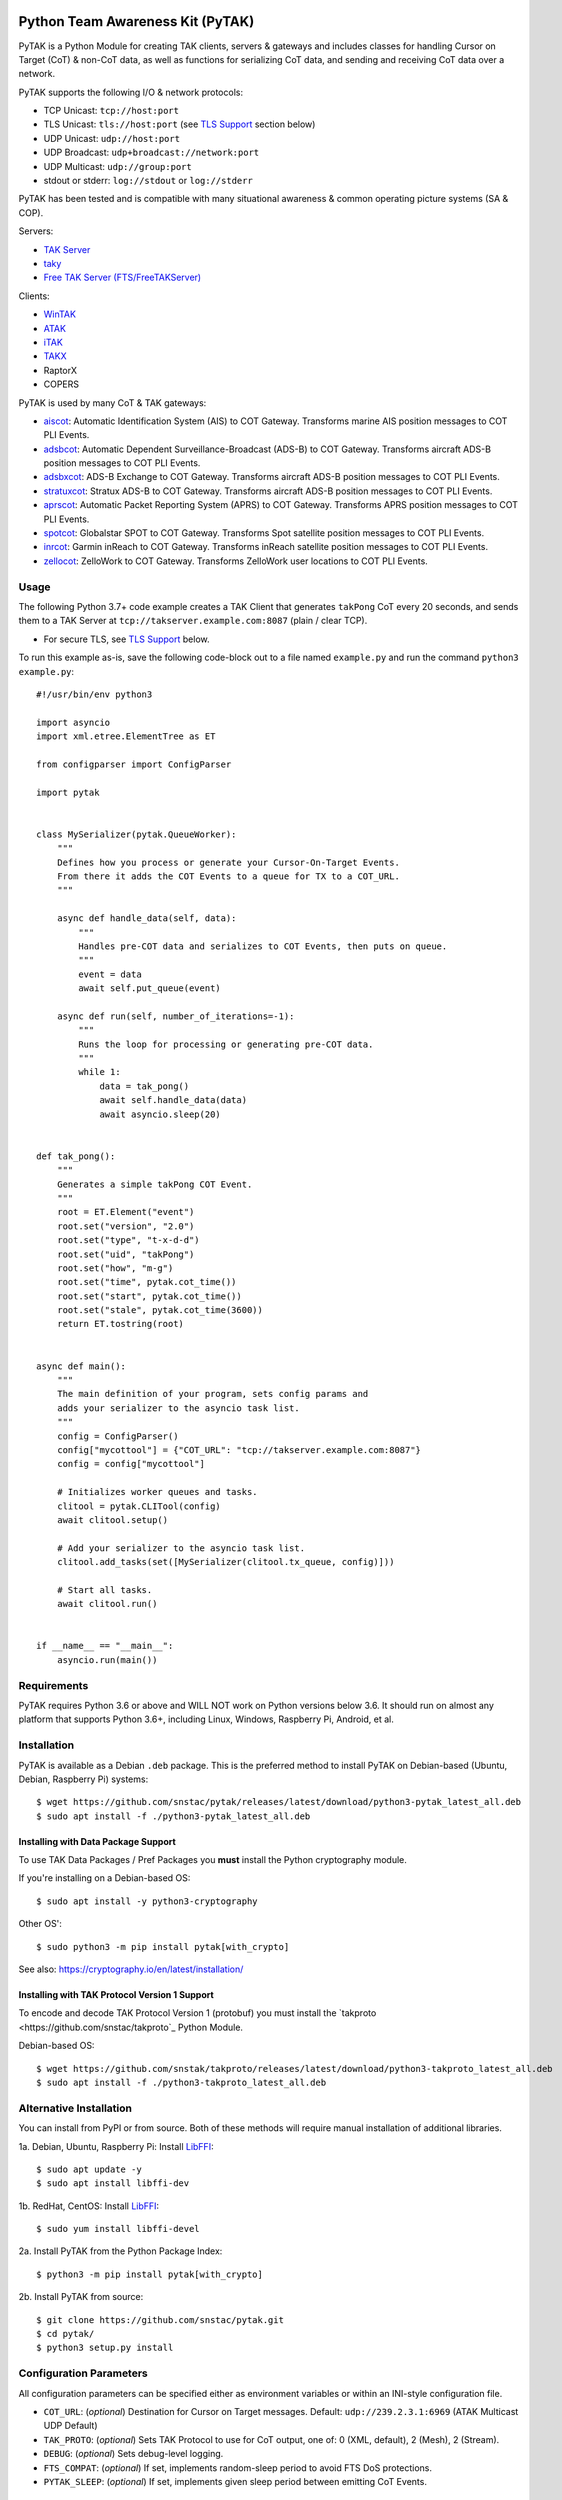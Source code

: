 .. image:: ./docs/pytak_logo-256x264.png
    :alt: PyTAK Logo

Python Team Awareness Kit (PyTAK)
*********************************

.. image:: https://raw.githubusercontent.com/snstac/adsbxcot/main/docs/Screenshot_20201026-142037_ATAK-25p.jpg
   :alt: Screenshot of ADS-B PLI in ATAK.
   :target: https://github.com/snstac/adsbxcot/blob/main/docs/Screenshot_20201026-142037_ATAK.jpg


PyTAK is a Python Module for creating TAK clients, servers & gateways and includes 
classes for handling Cursor on Target (CoT) & non-CoT data, as well as functions for 
serializing CoT data, and sending and receiving CoT data over a network.

PyTAK supports the following I/O & network protocols:

* TCP Unicast: ``tcp://host:port``
* TLS Unicast: ``tls://host:port`` (see `TLS Support <https://github.com/snstac/pytak#tls-support>`_ section below)
* UDP Unicast: ``udp://host:port``
* UDP Broadcast: ``udp+broadcast://network:port``
* UDP Multicast: ``udp://group:port``
* stdout or stderr: ``log://stdout`` or ``log://stderr``

PyTAK has been tested and is compatible with many situational awareness & common 
operating picture systems (SA & COP).

Servers:

* `TAK Server <https://tak.gov/>`_
* `taky <https://github.com/tkuester/taky>`_
* `Free TAK Server (FTS/FreeTAKServer) <https://github.com/FreeTAKTeam/FreeTakServer>`_

Clients:

* `WinTAK <https://tak.gov/>`_
* `ATAK <https://tak.gov/>`_
* `iTAK <https://tak.gov/>`_
* `TAKX <https://tak.gov/>`_
* RaptorX
* COPERS

PyTAK is used by many CoT & TAK gateways:

* `aiscot <https://github.com/snstac/aiscot>`_: Automatic Identification System (AIS) to COT Gateway. Transforms marine AIS position messages to COT PLI Events.
* `adsbcot <https://github.com/snstac/adsbcot>`_: Automatic Dependent Surveillance-Broadcast (ADS-B) to COT Gateway. Transforms aircraft ADS-B position messages to COT PLI Events.
* `adsbxcot <https://github.com/snstac/adsbxcot>`_: ADS-B Exchange to COT Gateway. Transforms aircraft ADS-B position messages to COT PLI Events.
* `stratuxcot <https://github.com/snstac/stratuxcot>`_: Stratux ADS-B to COT Gateway. Transforms aircraft ADS-B position messages to COT PLI Events.
* `aprscot <https://github.com/snstac/aprscot>`_: Automatic Packet Reporting System (APRS) to COT Gateway. Transforms APRS position messages to COT PLI Events.
* `spotcot <https://github.com/snstac/spotcot>`_: Globalstar SPOT to COT Gateway. Transforms Spot satellite position messages to COT PLI Events.
* `inrcot <https://github.com/snstac/inrcot>`_: Garmin inReach to COT Gateway. Transforms inReach satellite position messages to COT PLI Events.
* `zellocot <https://github.com/snstac/zellocot>`_: ZelloWork to COT Gateway. Transforms ZelloWork user locations to COT PLI Events.


Usage
=====

The following Python 3.7+ code example creates a TAK Client that generates ``takPong`` 
CoT every 20 seconds, and sends them to a TAK Server at 
``tcp://takserver.example.com:8087`` (plain / clear TCP).

* For secure TLS, see `TLS Support <https://github.com/snstac/pytak#tls-support>`_ below. 

To run this example as-is, save the following code-block out to a file named 
``example.py`` and run the command ``python3 example.py``::

    #!/usr/bin/env python3

    import asyncio
    import xml.etree.ElementTree as ET

    from configparser import ConfigParser

    import pytak


    class MySerializer(pytak.QueueWorker):
        """
        Defines how you process or generate your Cursor-On-Target Events.
        From there it adds the COT Events to a queue for TX to a COT_URL.
        """

        async def handle_data(self, data):
            """
            Handles pre-COT data and serializes to COT Events, then puts on queue.
            """
            event = data
            await self.put_queue(event)

        async def run(self, number_of_iterations=-1):
            """
            Runs the loop for processing or generating pre-COT data.
            """
            while 1:
                data = tak_pong()
                await self.handle_data(data)
                await asyncio.sleep(20)


    def tak_pong():
        """
        Generates a simple takPong COT Event.
        """
        root = ET.Element("event")
        root.set("version", "2.0")
        root.set("type", "t-x-d-d")
        root.set("uid", "takPong")
        root.set("how", "m-g")
        root.set("time", pytak.cot_time())
        root.set("start", pytak.cot_time())
        root.set("stale", pytak.cot_time(3600))
        return ET.tostring(root)


    async def main():
        """
        The main definition of your program, sets config params and
        adds your serializer to the asyncio task list.
        """
        config = ConfigParser()
        config["mycottool"] = {"COT_URL": "tcp://takserver.example.com:8087"}
        config = config["mycottool"]

        # Initializes worker queues and tasks.
        clitool = pytak.CLITool(config)
        await clitool.setup()

        # Add your serializer to the asyncio task list.
        clitool.add_tasks(set([MySerializer(clitool.tx_queue, config)]))

        # Start all tasks.
        await clitool.run()


    if __name__ == "__main__":
        asyncio.run(main())


Requirements
============

PyTAK requires Python 3.6 or above and WILL NOT work on Python versions below 3.6. It 
should run on almost any platform that supports Python 3.6+, including Linux, Windows, 
Raspberry Pi, Android, et al.


Installation
============

PyTAK is available as a Debian ``.deb`` package. This is the preferred method to 
install PyTAK on Debian-based (Ubuntu, Debian, Raspberry Pi) systems::

    $ wget https://github.com/snstac/pytak/releases/latest/download/python3-pytak_latest_all.deb
    $ sudo apt install -f ./python3-pytak_latest_all.deb


Installing with Data Package Support
------------------------------------

To use TAK Data Packages / Pref Packages you **must** install the Python cryptography module. 

If you're installing on a Debian-based OS::

    $ sudo apt install -y python3-cryptography

Other OS'::

    $ sudo python3 -m pip install pytak[with_crypto]

See also: https://cryptography.io/en/latest/installation/


Installing with TAK Protocol Version 1 Support
----------------------------------------------

To encode and decode TAK Protocol Version 1 (protobuf) you must install the `takproto <https://github.com/snstac/takproto`_ Python Module.

Debian-based OS::

    $ wget https://github.com/snstak/takproto/releases/latest/download/python3-takproto_latest_all.deb
    $ sudo apt install -f ./python3-takproto_latest_all.deb

Alternative Installation
========================

You can install from PyPI or from source. Both of these methods will require manual 
installation of additional libraries.

1a. Debian, Ubuntu, Raspberry Pi: Install `LibFFI <https://sourceware.org/libffi/>`_::

    $ sudo apt update -y
    $ sudo apt install libffi-dev

1b. RedHat, CentOS: Install `LibFFI <https://sourceware.org/libffi/>`_::

    $ sudo yum install libffi-devel

2a. Install PyTAK from the Python Package Index::

    $ python3 -m pip install pytak[with_crypto]

2b. Install PyTAK from source::

    $ git clone https://github.com/snstac/pytak.git
    $ cd pytak/
    $ python3 setup.py install


Configuration Parameters
========================

All configuration parameters can be specified either as environment variables or 
within an INI-style configuration file.

* ``COT_URL``: (*optional*) Destination for Cursor on Target messages. Default: ``udp://239.2.3.1:6969`` (ATAK Multicast UDP Default)
* ``TAK_PROTO``: (*optional*) Sets TAK Protocol to use for CoT output, one of: 0 (XML, default), 2 (Mesh), 2 (Stream).
* ``DEBUG``: (*optional*) Sets debug-level logging.
* ``FTS_COMPAT``: (*optional*) If set, implements random-sleep period to avoid FTS DoS protections.
* ``PYTAK_SLEEP``: (*optional*) If set, implements given sleep period between emitting CoT Events.


Data Package / Pref Package Support
===================================

PyTAK 5.5.0+ supports importing TAK Data Packages containing TAK Server connection 
settings, TLS certificates, etc. To use a .zip file with PyTAK, set the 
``PREF_PACKAGE`` config parameter to the path of the .zip file.

For example, in the ``config.ini`` file: ``PREF_PACKAGE=ADSB3_FIRE.zip``

Or on the command line: ``mycoolcotutil -p ADSB3_FIRE.zip``


TLS Support
===========

TLS Support for connections to TAK destinations is configured with two 
settings:

1) Specify ``tls://`` in the CoT Destination URL, for example: ``tls://takserver.example.com:8089``
2) Specify the TLS Cert and other configuration parameters.

Client Certificates, Client Key, CA Certificate & Key must be specified in PEM format.

*N.B*: Encrypted private keys are not supported and must be saved in clear-text: ``openssl rsa -in my_cert.key.pem -out my_cert-nopass.key.pem``

**Minimum TLS Configuration**

* ``PYTAK_TLS_CLIENT_CERT``: PEM Public Key Certificate that the PyTAK-based client will use to connect.

**Optional TLS Configuration**

* ``PYTAK_TLS_CLIENT_KEY``: PEM Private Key for the associated ``PYTAK_TLS_CLIENT_CERT``
* ``PYTAK_TLS_DONT_VERIFY``: Disable destination TLS Certificate Verification.
* ``PYTAK_TLS_DONT_CHECK_HOSTNAME``: Disable destination TLS Certificate Common Name (CN) Verification.
* ``PYTAK_TLS_CLIENT_CAFILE``: PEM CA trust store to use for remote TLS Verification.
* ``PYTAK_TLS_CLIENT_CIPHERS``: Colon (":") seperated list of TLS Cipher Suites.

For example, to send COT to a TAK Server listening for TLS connections on port 
8089::

    PYTAK_TLS_CLIENT_CERT=client.cert.pem 
    PYTAK_TLS_CLIENT_KEY=client.key.pem
    COT_URL=tls://tak.example.com:8089


FreeTAKServer Support
=====================

FTS (Free TAK Server) has built-in anti-Denial-of-Service (DoS) support, which 
restricts the number of CoT Events a client can send to a listening TCP Port. 
Currently this FTS feature cannot be disabled or changed, so clients must meter 
their input speed.

To use a PyTAK-based client with FTS, set the ``FTS_COMPAT`` configuration parameter 
to ``True``. This will cause the PyTAK client to sleep a random number of seconds 
between transmitting CoT to a FTS server::

    FTS_COMPAT = True

Alternatively you can specify a static sleep period by setting ``PYTAK_SLEEP`` to an 
integer number of seconds::

    PYTAK_SLEEP = 3


TAK Protocol Payload - Version 1 (Protobuf) Support
===================================================

    Version 1 of the TAK Protocol Payload is a Google Protocol Buffer based
    payload.  Each Payload consists of one (and only one)
    atakmap::commoncommo::v1::TakMessage message which is serialized using
    Google protocol buffers version 3.

    Source: https://github.com/deptofdefense/AndroidTacticalAssaultKit-CIV/blob/master/commoncommo/core/impl/protobuf/protocol.txt

PyTAK natively sends and receives "TAK Protocol Payload - Version 0", aka plain XML. If 
you'd like to receive & decode "Version 1" protobuf with PyTAK, install the optional 
`takproto <https://github.com/snstac/takproto>`_ Python module::

When installing PyTAK:

    $ python3 -m pip install pytak[with_takproto]

Alternative, installing from a Debian package:

    $ 

Here is an example of receiving & decoding "Version 1" using ``takproto``. 

N.B. The data type returned from this implementation differs from that of the 
"Version 0" implementation (``bytes`` vs ``object``)::

    #!/usr/bin/env python3

    import asyncio

    from configparser import ConfigParser

    import takproto

    import pytak


    class MyRXWorker(pytak.RXWorker):
        async def readcot(self):
            if hasattr(self.reader, 'readuntil'):
                cot = await self.reader.readuntil("</event>".encode("UTF-8"))
            elif hasattr(self.reader, 'recv'):
                cot, src = await self.reader.recv()
            tak_v1 = takproto.parse_proto(cot)
            if tak_v1 != -1:
                cot = tak_v1
            return cot


    async def my_setup(clitool) -> None:
        reader, writer = await pytak.protocol_factory(clitool.config)
        write_worker = pytak.TXWorker(clitool.tx_queue, clitool.config, writer)
        read_worker = MyRXWorker(clitool.rx_queue, clitool.config, reader)
        clitool.add_task(write_worker)
        clitool.add_task(read_worker)


    async def main():
        """
        The main definition of your program, sets config params and
        adds your serializer to the asyncio task list.
        """
        config = ConfigParser()
        config["mycottool"] = {"COT_URL": "udp://239.2.3.1:6969"}
        config = config["mycottool"]

        # Initializes worker queues and tasks.
        clitool = pytak.CLITool(config)
        await my_setup(clitool)

        # Start all tasks.
        await clitool.run()


    if __name__ == "__main__":
        asyncio.run(main())



Source
======
Github: https://github.com/snstac/pytak


Author
======
Greg Albrecht gba@snstac.com

https://snstac.org/


Copyright
=========

* PyTAK is Copyright 2023 Greg Albrecht
* asyncio_dgram is Copyright (c) 2019 Justin Bronder


License
=======

Copyright 2023 Greg Albrecht <gba@snstac.com>

Licensed under the Apache License, Version 2.0 (the "License");
you may not use this file except in compliance with the License.
You may obtain a copy of the License at http://www.apache.org/licenses/LICENSE-2.0

Unless required by applicable law or agreed to in writing, software
distributed under the License is distributed on an "AS IS" BASIS,
WITHOUT WARRANTIES OR CONDITIONS OF ANY KIND, either express or implied.
See the License for the specific language governing permissions and
limitations under the License.

* asyncio_dgram is licensed under the MIT License, see pytak/asyncio_dgram/LICENSE for details.


Style
=====
Python Black, otherwise Google, then PEP-8.